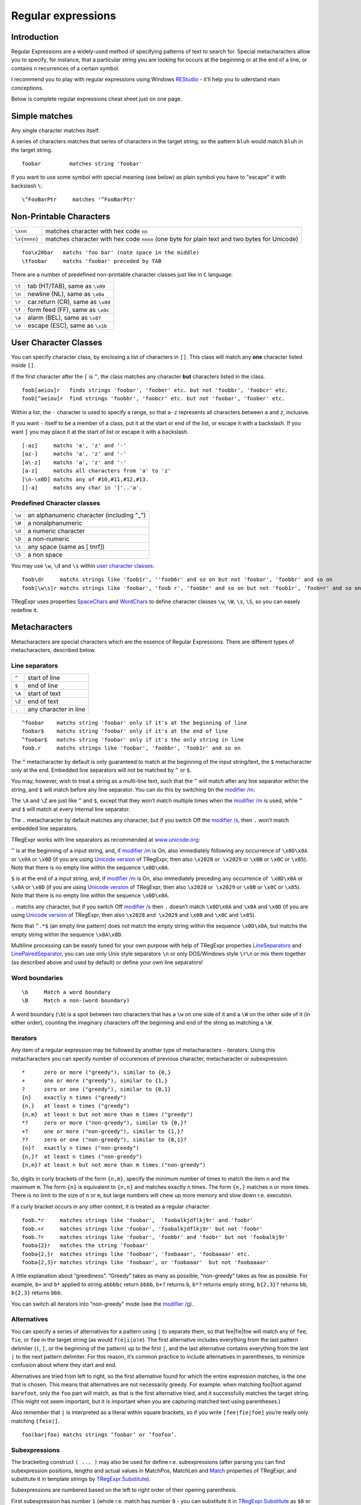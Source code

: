 Regular expressions
===================


Introduction
------------

Regular Expressions are a widely-used method of specifying patterns of
text to search for. Special metacharacters allow you to specify, for
instance, that a particular string you are looking for occurs at the
beginning or at the end of a line, or contains ``n`` recurrences of a certain
symbol.

I recommend you to play with regular expressions using Windows
`REStudio <https://github.com/masterandrey/TRegExpr/releases/download/0.952b/REStudio.exe>`__
- it’ll help you to uderstand main conceptions.

Below is complete regular expressions cheat sheet just on one page.

Simple matches
--------------

Any single character matches itself.

A series of characters matches that series of characters in the target
string, so the pattern ``bluh`` would match ``bluh`` in the target
string.

::

     foobar         matches string 'foobar'

If you want to use some symbol with special meaning (see below) as plain
symbol you have to "escape" it with backslash ``\``:

::

     \^FooBarPtr     matches '^FooBarPtr'

Non-Printable Characters
------------------------

============ ============================================================================================
``\xnn``     matches character with hex code ``nn``
``\x{nnnn}`` matches character with hex code ``nnnn`` (one byte for plain text and two bytes for Unicode)
============ ============================================================================================

::

     foo\x20bar   matchs 'foo bar' (note space in the middle)
     \tfoobar     matchs 'foobar' preceded by TAB

There are a number of predefined non-printable character classes
just like in ``C`` language:

======== ==========================================================================
``\t``   tab (HT/TAB), same as ``\x09``
``\n``   newline (NL), same as ``\x0a``
``\r``   car.return (CR), same as ``\x0d``
``\f``   form feed (FF), same as ``\x0c``
``\a``   alarm (BEL), same as ``\x07``
``\e``   escape (ESC), same as ``\x1b``
======== ==========================================================================

User Character Classes
----------------------

You can specify character class, by enclosing a list of characters in
``[]``. This class will match any **one** character listed inside ``[]``.

If the first character after the ``[`` is ``^``, the class matches any
character **but** characters listed in the class.

::

     foob[aeiou]r   finds strings 'foobar', 'foober' etc. but not 'foobbr', 'foobcr' etc.
     foob[^aeiou]r  find strings 'foobbr', 'foobcr' etc. but not 'foobar', 'foober' etc.

Within a list, the ``-`` character is used to specify a range, so that
``a-z`` represents all characters between ``a`` and ``z``, inclusive.

If you want ``-`` itself to be a member of a class, put it at the start
or end of the list, or escape it with a backslash. If you want ``]`` you
may place it at the start of list or escape it with a backslash.

::

     [-az]     matchs 'a', 'z' and '-'
     [az-]     matchs 'a', 'z' and '-'
     [a\-z]    matchs 'a', 'z' and '-'
     [a-z]     matchs all characters from 'a' to 'z'
     [\n-\x0D] matchs any of #10,#11,#12,#13.
     []-a]     matchs any char in ']'..'a'.

Predefined Character classes
~~~~~~~~~~~~~~~~~~~~~~~~~~~~

======     =========================================
``\w``     an alphanumeric character (including "_")
``\W``     a nonalphanumeric
``\d``     a numeric character
``\D``     a non-numeric
``\s``     any space (same as [ \t\n\r\f])
``\S``     a non space
======     =========================================

You may use ``\w``, ``\d`` and ``\s`` within `user character classes <User Character Classes_>`_.

::

     foob\dr     matchs strings like 'foob1r', ''foob6r' and so on but not 'foobar', 'foobbr' and so on
     foob[\w\s]r matchs strings like 'foobar', 'foob r', 'foobbr' and so on but not 'foob1r', 'foob=r' and so on

TRegExpr uses properties
`SpaceChars <tregexpr_interface.html#SpaceChars>`_ and
`WordChars <tregexpr_interface.html#tregexpr.wordchars>`__ to define
character classes ``\w``, ``\W``, ``\s``, ``\S``, so you can easely
redefine it.


Metacharacters
--------------

Metacharacters are special characters which are the essence of Regular
Expressions. There are different types of metacharacters, described
below.

Line separators
~~~~~~~~~~~~~~~

======  =====================
``^``   start of line
``$``   end of line
``\A``  start of text
``\Z``  end of text
``.``   any character in line
======  =====================

::

     ^foobar    matchs string 'foobar' only if it's at the beginning of line
     foobar$    matchs string 'foobar' only if it's at the end of line
     ^foobar$   matchs string 'foobar' only if it's the only string in line
     foob.r     matchs strings like 'foobar', 'foobbr', 'foob1r' and so on

The ``^`` metacharacter by default is only guaranteed to match at the
beginning of the input string/text, the ``$`` metacharacter only at the
end. Embedded line separators will not be matched by ``^`` or ``$``.

You may, however, wish to treat a string as a multi-line text, such
that the ``^`` will match after any line separator within the string,
and ``$`` will match before any line separator. You can do this by
switching ``On`` the `modifier /m <regexp_syntax.html#modifier_m>`__.

The ``\A`` and ``\Z`` are just like ``^`` and ``$``, except that they
won’t match multiple times when the `modifier
/m <regexp_syntax.html#modifier_m>`__ is used, while ``^`` and ``$``
will match at every internal line separator.

The ``.`` metacharacter by default matches any character, but if you
switch Off the `modifier /s <regexp_syntax.html#modifier_s>`__, then
``.`` won’t match embedded line separators.

TRegExpr works with line separators as recommended at
`www.unicode.org <http://www.unicode.org/unicode/reports/tr18/>`__:

``^`` is at the beginning of a input string, and, if `modifier
/m <regexp_syntax.html#modifier_m>`__ is On, also immediately following
any occurrence of ``\x0D\x0A`` or ``\x0A`` or ``\x0D`` (if you are using
`Unicode version <tregexpr_interface.html#unicode>`__ of TRegExpr, then
also ``\x2028`` or  ``\x2029`` or ``\x0B`` or ``\x0C`` or ``\x85``).
Note that there is no empty line within the sequence ``\x0D\x0A``.

``$`` is at the end of a input string, and, if `modifier
/m <regexp_syntax.html#modifier_m>`__ is On, also immediately preceding
any occurrence of  ``\x0D\x0A`` or ``\x0A`` or ``\x0D`` (if you are
using `Unicode version <tregexpr_interface.html#unicode>`__ of TRegExpr,
then also ``\x2028`` or  ``\x2029`` or ``\x0B`` or ``\x0C`` or
``\x85``). Note that there is no empty line within the sequence
``\x0D\x0A``.

``.`` matchs any character, but if you switch Off `modifier
/s <regexp_syntax.html#modifier_s>`__ then ``.`` doesn’t match
``\x0D\x0A`` and ``\x0A`` and ``\x0D`` (if you are using `Unicode
version <tregexpr_interface.html#unicode>`__ of TRegExpr, then also
``\x2028`` and  ``\x2029`` and ``\x0B`` and ``\x0C`` and ``\x85``).

Note that ``^.*$`` (an empty line pattern) does not match the empty
string within the sequence ``\x0D\x0A``, but matchs the empty string
within the sequence ``\x0A\x0D``.

Multiline processing can be easely tuned for your own purpose with help
of TRegExpr properties
`LineSeparators <tregexpr_interface.html#lineseparators>`__ and
`LinePairedSeparator <tregexpr_interface.html#linepairedseparator>`__,
you can use only Unix style separators ``\n`` or only DOS/Windows style
``\r\n`` or mix them together (as described above and used by default)
or define your own line separators!

Word boundaries
~~~~~~~~~~~~~~~

::

     \b     Match a word boundary
     \B     Match a non-(word boundary)

A word boundary (``\b``) is a spot between two characters that has a
``\w`` on one side of it and a ``\W`` on the other side of it (in either
order), counting the imaginary characters off the beginning and end of
the string as matching a ``\W``.

Iterators
~~~~~~~~~

Any item of a regular expression may be followed by another type of
metacharacters - iterators. Using this metacharacters you can specify
number of occurences of previous character, metacharacter or
subexpression.

::

     *      zero or more ("greedy"), similar to {0,}
     +      one or more ("greedy"), similar to {1,}
     ?      zero or one ("greedy"), similar to {0,1}
     {n}    exactly n times ("greedy")
     {n,}   at least n times ("greedy")
     {n,m}  at least n but not more than m times ("greedy")
     *?     zero or more ("non-greedy"), similar to {0,}?
     +?     one or more ("non-greedy"), similar to {1,}?
     ??     zero or one ("non-greedy"), similar to {0,1}?
     {n}?   exactly n times ("non-greedy")
     {n,}?  at least n times ("non-greedy")
     {n,m}? at least n but not more than m times ("non-greedy")

So, digits in curly brackets of the form ``{n,m}``, specify the minimum
number of times to match the item n and the maximum ``m``. The form
``{n}`` is equivalent to ``{n,n}`` and matches exactly ``n`` times. The
form ``{n,}`` matches ``n`` or more times. There is no limit to the size
of ``n`` or ``m``, but large numbers will chew up more memory and slow
down r.e. execution.

If a curly bracket occurs in any other context, it is treated as a
regular character.

::

     foob.*r     matches strings like 'foobar',  'foobalkjdflkj9r' and 'foobr'
     foob.+r     matches strings like 'foobar', 'foobalkjdflkj9r' but not 'foobr'
     foob.?r     matches strings like 'foobar', 'foobbr' and 'foobr' but not 'foobalkj9r'
     fooba{2}r   matches the string 'foobaar'
     fooba{2,}r  matches strings like 'foobaar', 'foobaaar', 'foobaaaar' etc.
     fooba{2,3}r matches strings like 'foobaar', or 'foobaaar'  but not 'foobaaaar'

A little explanation about “greediness”. “Greedy” takes as many as
possible, “non-greedy” takes as few as possible. For example, ``b+`` and
``b*`` applied to string ``abbbbc`` return ``bbbb``, ``b+?`` returns
``b``, ``b*?`` returns empty string, ``b{2,3}?`` returns ``bb``,
``b{2,3}`` returns ``bbb``.

You can switch all iterators into “non-greedy” mode (see the `modifier
/g <regexp_syntax.html#modifier_g>`__).

Alternatives
~~~~~~~~~~~~

You can specify a series of alternatives for a pattern using ``|`` to
separate them, so that fee|fie|foe will match any of ``fee``, ``fie``,
or ``foe`` in the target string (as would ``f(e|i|o)e``). The first
alternative includes everything from the last pattern delimiter (``(``,
``[``, or the beginning of the pattern) up to the first ``|``, and the
last alternative contains everything from the last ``|`` to the next
pattern delimiter. For this reason, it’s common practice to include
alternatives in parentheses, to minimize confusion about where they
start and end.

Alternatives are tried from left to right, so the first alternative
found for which the entire expression matches, is the one that is
chosen. This means that alternatives are not necessarily greedy. For
example: when matching foo|foot against ``barefoot``, only the ``foo``
part will match, as that is the first alternative tried, and it
successfully matches the target string. (This might not seem important,
but it is important when you are capturing matched text using
parentheses.)

Also remember that ``|`` is interpreted as a literal within square
brackets, so if you write ``[fee|fie|foe]`` you’re really only matching
``[feio|]``.

::

    foo(bar|foo) matchs strings ‘foobar’ or ‘foofoo’.

Subexpressions
~~~~~~~~~~~~~~

The bracketing construct ``( ... )`` may also be used for define r.e.
subexpressions (after parsing you can find subexpression positions,
lengths and actual values in MatchPos, MatchLen and
`Match <tregexpr_interface.html#tregexpr.match>`__ properties of
TRegExpr, and substitute it in template strings by
`TRegExpr.Substitute <tregexpr_interface.html#tregexpr.substitute>`__).

Subexpressions are numbered based on the left to right order of their
opening parenthesis.

First subexpression has number ``1`` (whole r.e. match has number ``0``
- you can substitute it in
`TRegExpr.Substitute <tregexpr_interface.html#tregexpr.substitute>`__ as
``$0`` or ``$&``).

::

     (foobar){8,10} matchs strings which contain 8, 9 or 10 instances of the 'foobar'
     foob(\[0-9\]|a+)r matchs 'foob0r', 'foob1r' , 'foobar', 'foobaar', 'foobaar' etc.

Backreferences
~~~~~~~~~~~~~~

Metacharacters ``\1`` through ``\9`` are interpreted as backreferences.
``\n`` matches previously matched subexpression ``#n``.

::

     (.)\1+        matchs 'aaaa' and 'cc'.
     (.+)\1+       also match 'abab' and '123123'

 ``(['"]?)(\d+)\1`` matchs ``"13"`` (in double quotes), or ``'4'`` (in
single quotes) or ``77`` (without quotes) etc

Modifiers
---------

Modifiers are for changing behaviour of ``TRegExpr``.

There are two ways to set up modifiers:

1)
Embed within the regular expression using the `(?…) <regexp_syntax.html#inline_modifiers>`__
construct.

2)
Assign to appropriate ``TRegExpr`` property
(`Modifier* <tregexpr_interface.html#tregexpr.modifier_x>`__. The
default values for new instances of TRegExpr object defined in `global
variables <tregexpr_interface.html>`__. For example global variable
``RegExprModifierX`` defines default value for ``ModifierX`` property.

i
~

Case-insensitive pattern matching (using installed in you system
locale settings), see also
`InvertCase <tregexpr_interface.html#invertcase>`__.

m
~

Treat string as multiple lines. So ``^`` and ``$`` matches the start or end
of any line anywhere within the string.

See also `Line
separators <tregexpr_interface.html#line_separators>`__.

s
~

Treat string as single line. So ``.`` matches any
character whatsoever, even a line separators.

See also `Line
separators <tregexpr_interface.html#line_separators>`__, which it
normally would not match.

g
~

Non standard modifier. Switching it Off you’ll switch all following
operators into non-greedy mode (by default this modifier is On). So, if
modifier ``/g`` is Off then ``+`` works as ``+?``, ``\*`` as ``\*?`` and
so on

x
~

Tells the ``TRegExpr`` to ignore whitespace that
is neither backslashed nor within a character class. You can use this to
break up your regular expression into more readable parts.

The ``#`` character is also treated as a metacharacter introducing a
comment.

::

    (
    (abc) \# comment 1
      |   \# you can use spaces to format r.e. - TRegExpr ignores it
    (efg) \# comment 2
    )

This also means that if you want real whitespace or ``#`` characters in
the pattern (outside a character class, where they are unaffected by
``/x``), you’ll either have to escape them or encode them using
octal or hex escapes.

r
~

Non-standard modifier. If is set then range ``а-я`` includes
also ``ё``. And ``А-Я`` includes also ``Ё``. And ``а-Я``
includes all russian symbols.

The modifier is set `On` by default. If you want switch if
``off`` by default - set false to global variable
`RegExprModifierR <#modifier_defs>`__.

Perl extensions
---------------

(?imsxr-imsxr)
~~~~~~~~~~~~~~

You may use it into r.e. for modifying modifiers by the fly. If this
construction inlined into subexpression, then it effects only into this
subexpression

::

     (?i)Saint-Petersburg       matchs 'Saint-petersburg' and 'Saint-Petersburg'
     (?i)Saint-(?-i)Petersburg  matchs 'Saint-Petersburg' but not 'Saint-petersburg'
     (?i)(Saint-)?Petersburg    matchs 'Saint-petersburg' and 'saint-petersburg'
     ((?i)Saint-)?Petersburg    matchs 'saint-Petersburg', but not 'saint-petersburg'

(?#text)
~~~~~~~~

A comment, the text is ignored. Note that TRegExpr closes the comment as
soon as it sees a ``)``, so there is no way to put a literal ``)`` in
the comment.

Just now don’t forget to read the `FAQ <faq.html>`__ (expecially
‘non-greediness’ optimization
`question <faq.html#nongreedyoptimization>`__).
